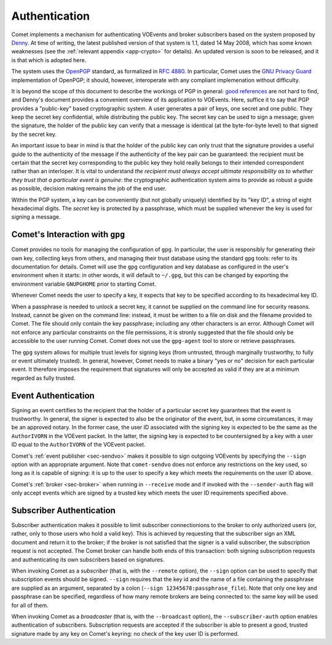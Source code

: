 .. _sec-authentication:

Authentication
==============

Comet implements a mechanism for authenticating VOEvents and broker
subscribers based on the system proposed by `Denny`_. At time of writing, the
latest published version of that system is 1.1, dated 14 May 2008, which has
some known weaknesses (see the :ref:`relevant appendix <app-crypto>` for
details). An updated version is soon to be released, and it is that which is
adopted here.

The system uses the `OpenPGP`_ standard, as formalized in `RFC 4880`_. In
particular, Comet uses the `GNU Privacy Guard`_ implementation of OpenPGP; it
should, however, interoperate with any compliant implemenation without
difficulty.

It is beyond the scope of this document to describe the workings of PGP in
general: `good references`_ are not hard to find, and Denny's document
provides a convenient overview of its application to VOEvents. Here, suffice
it to say that PGP provides a "public-key" based cryptographic system. A user
generates a pair of keys, one secret and one public. They keep the secret key
confidential, while distributing the public key. The secret key can be used to
sign a message; given the signature, the holder of the public key can verify
that a message is identical (at the byte-for-byte level) to that signed by the
secret key.

An important issue to bear in mind is that the holder of the public key can
only trust that the signature provides a useful guide to the authenticity of
the message if the authenticity of the key pair can be guaranteed: the
recipient must be certain that the secret key corresponding to the public key
they hold really belongs to their intended correspondent rather than an
interloper. It is vital to understand *the recipient must always accept
ultimate responsibility as to whether they trust that a particular event is
genuine*: the cryptographic authentication system aims to provide as robust a
guide as possible, decision making remains the job of the end user.

Within the PGP system, a key can be conveniently (but not globally uniquely)
identified by its "key ID", a string of eight hexadecimal digits.  The
*secret* key is protected by a passphrase, which must be supplied whenever the
key is used for signing a message.

Comet's Interaction with ``gpg``
--------------------------------

Comet provides no tools for managing the configuration of ``gpg``. In
particular, the user is responsibly for generating their own key, collecting
keys from others, and managing their trust database using the standard ``gpg``
tools: refer to its documentation for details. Comet will use the ``gpg``
configuration and key database as configured in the user's environment when it
starts: in other words, it will default to ``~/.gpg``, but this can be changed
by exporting the environment variable ``GNUPGHOME`` prior to starting Comet.

Whenever Comet needs the user to specify a key, it expects that key to be
specified according to its hexadecimal key ID.

When a passphrase is needed to unlock a secret key, it cannot be supplied on
the command line for security reasons. Instead, cannot be given on the command
line: instead, it must be written to a file on disk and the filename provided
to Comet. The file should only contain the key passphrase; including any other
characters is an error. Although Comet will not enforce any particular
constraints on the file permissions, it is stronly suggested that the file
should only be accessible to the user running Comet. Comet does not use the
``gpg-agent`` tool to store or retrieve passphrases.

The ``gpg`` system allows for multiple trust levels for signing keys (from
untrusted, through marginally trustworthy, to fully or event ultimately
trusted). In general, however, Comet needs to make a binary "yes or no"
decision for each particular event. It therefore imposes the requirement that
signatures will only be accepted as valid if they are at a minimum regarded as
fully trusted.

Event Authentication
--------------------

Signing an event certifies to the recipient that the holder of a particular
secret key guarantees that the event is trustworthy. In general, the signer is
expected to also be the originator of the event, but, in some circumstances,
it may be an approved notary. In the former case, the user ID associated
with the signing key is expected to be the same as the ``AuthorIVORN`` in the
VOEvent packet. In the latter, the signing key is expected to be countersigned
by a key with a user ID equal to the ``AuthorIVORN`` of the VOEvent packet.

Comet's :ref:`event publisher <sec-sendvo>` makes it possible to sign outgoing
VOEvents by specifying the ``--sign`` option with an appropriate argument.
Note that ``comet-sendvo`` does not enforce any restrictions on the key used,
so long as it is capable of signing: it is up to the user to specify a key
which meets the requirements on the user ID above.

Comet's :ref:`broker <sec-broker>` when running in ``--receive`` mode and if
invoked with the ``--sender-auth`` flag will only accept events which are
signed by a trusted key which meets the user ID requirements specified above.

Subscriber Authentication
-------------------------

Subscriber authentication makes it possible to limit subscriber connectionions
to the broker to only authorized users (or, rather, only to those users who
hold a valid key). This is achieved by requesting that the subscriber sign an
XML document and return it to the broker; if the broker is not satisfied that
the signer is a valid subscriber, the subscription request is not accepted.
The Comet broker can handle both ends of this transaction: both signing
subscription requests and authenticating its own subscribers based on
signatures.

When invoking Comet as a *subscriber* (that is, with the ``--remote`` option),
the ``--sign`` option can be used to specify that subscription events should
be signed. ``--sign`` requires that the key id and the name of a file
containing the passphrase are supplied as an argument, separated by a colon
(``--sign 12345678:passphrase_file``). Note that only one key and passphrase
can be specified, regardless of how many remote brokers are being connected
to: the same key will be used for all of them.

When invoking Comet as a *broadcaster* (that is, with the ``--broadcast``
option), the ``--subscriber-auth`` option enables authentication of
subscribers. Subscription requests are accepted if the subscriber is able to
present a good, trusted signature made by any key on Comet's keyring: no check
of the key user ID is performed.

.. _Denny: http://www.ivoa.net/Documents/Notes/VOEvent/VOEventDigiSig-20080514.html
.. _OpenPGP: http://www.openpgp.org/
.. _RFC 4880: https://tools.ietf.org/html/rfc4880
.. _GNU Privacy Guard: http://www.gnupg.org/
.. _good references: https://en.wikipedia.org/wiki/Pretty_Good_Privacy
